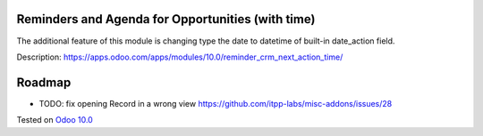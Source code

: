 .. image:: https://itpp.dev/images/infinity-readme.png
   :alt: Tested and maintained by IT Projects Labs
   :target: https://itpp.dev

Reminders and Agenda for Opportunities (with time)
==================================================

The additional feature of this module is changing type the date to datetime of built-in date_action field.

Description: https://apps.odoo.com/apps/modules/10.0/reminder_crm_next_action_time/

Roadmap
=======

* TODO: fix opening Record in a wrong view https://github.com/itpp-labs/misc-addons/issues/28

Tested on `Odoo 10.0 <https://github.com/odoo/odoo/commit/beaea311e6becd65dbb29925ba56016d4c249a68>`_
